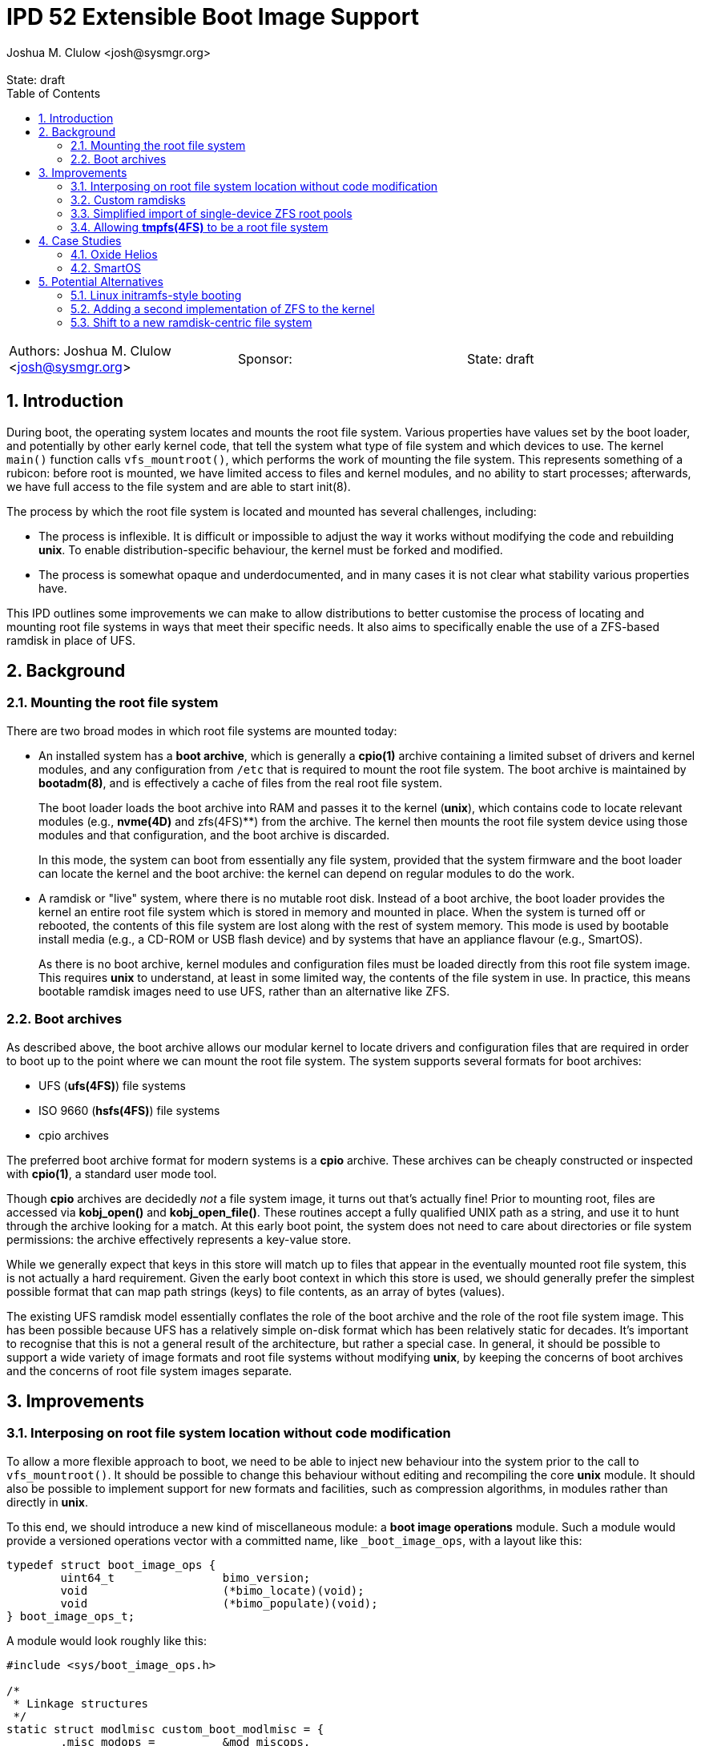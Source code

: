 :showtitle:
:toc: left
:numbered:
:icons: font
:state: draft
:revremark: State: {state}
:authors: Joshua M. Clulow <josh@sysmgr.org>
:sponsor:
:source-highlighter: pygments
:stem: latexmath
ifdef::env-github[]
:tip-caption: :bulb:
:note-caption: :information_source:
:important-caption: :heavy_exclamation_mark:
:caution-caption: :fire:
:warning-caption: :warning:
endif::[]

= IPD 52 Extensible Boot Image Support
{authors}

[cols="3"]
|===
|Authors: {authors}
|Sponsor: {sponsor}
|State: {state}
|===

== Introduction

During boot, the operating system locates and mounts the root file system.
Various properties have values set by the boot loader, and potentially by other
early kernel code, that tell the system what type of file system and which
devices to use.  The kernel `main()` function calls `vfs_mountroot()`, which
performs the work of mounting the file system.  This represents something of a
rubicon: before root is mounted, we have limited access to files and kernel
modules, and no ability to start processes; afterwards, we have full access to
the file system and are able to start init(8).

The process by which the root file system is located and mounted has several
challenges, including:

* The process is inflexible.  It is difficult or impossible to adjust the way
  it works without modifying the code and rebuilding **unix**.  To enable
  distribution-specific behaviour, the kernel must be forked and modified.

* The process is somewhat opaque and underdocumented, and in many cases it is
  not clear what stability various properties have.

This IPD outlines some improvements we can make to allow distributions to
better customise the process of locating and mounting root file systems in ways
that meet their specific needs.  It also aims to specifically enable the use of
a ZFS-based ramdisk in place of UFS.

== Background

=== Mounting the root file system

There are two broad modes in which root file systems are mounted today:

* An installed system has a **boot archive**, which is generally a **cpio(1)**
  archive containing a limited subset of drivers and kernel modules, and any
  configuration from `/etc` that is required to mount the root file system.
  The boot archive is maintained by **bootadm(8)**, and is effectively a cache
  of files from the real root file system.
+
The boot loader loads the boot archive into RAM and passes it to the kernel
(**unix**), which contains code to locate relevant modules (e.g., **nvme(4D)**
and zfs(4FS)**) from the archive.  The kernel then mounts the root file system
device using those modules and that configuration, and the boot archive is
discarded.
+
In this mode, the system can boot from essentially any file system, provided
that the system firmware and the boot loader can locate the kernel and the boot
archive: the kernel can depend on regular modules to do the work.
* A ramdisk or "live" system, where there is no mutable root disk.  Instead of
  a boot archive, the boot loader provides the kernel an entire root file
  system which is stored in memory and mounted in place.  When the system is
  turned off or rebooted, the contents of this file system are lost along with
  the rest of system memory.  This mode is used by bootable install media
  (e.g., a CD-ROM or USB flash device) and by systems that have an appliance
  flavour (e.g., SmartOS).
+
As there is no boot archive, kernel modules and configuration files must be
loaded directly from this root file system image.  This requires **unix** to
understand, at least in some limited way, the contents of the file system in
use.  In practice, this means bootable ramdisk images need to use UFS, rather
than an alternative like ZFS.

=== Boot archives

As described above, the boot archive allows our modular kernel to locate
drivers and configuration files that are required in order to boot up to the
point where we can mount the root file system.  The system supports several
formats for boot archives:

* UFS (**ufs(4FS)**) file systems
* ISO 9660 (**hsfs(4FS)**) file systems
* cpio archives

The preferred boot archive format for modern systems is a **cpio** archive.
These archives can be cheaply constructed or inspected with **cpio(1)**, a
standard user mode tool.

Though **cpio** archives are decidedly _not_ a file system image, it turns out
that's actually fine!  Prior to mounting root, files are accessed via
**kobj_open()** and **kobj_open_file()**.  These routines accept a fully
qualified UNIX path as a string, and use it to hunt through the archive looking
for a match.  At this early boot point, the system does not need to care about
directories or file system permissions: the archive effectively represents a
key-value store.

While we generally expect that keys in this store will match up to files that
appear in the eventually mounted root file system, this is not actually a hard
requirement.  Given the early boot context in which this store is used, we
should generally prefer the simplest possible format that can map path strings
(keys) to file contents, as an array of bytes (values).

The existing UFS ramdisk model essentially conflates the role of the boot
archive and the role of the root file system image.  This has been possible
because UFS has a relatively simple on-disk format which has been relatively
static for decades.  It's important to recognise that this is not a general
result of the architecture, but rather a special case.  In general, it should
be possible to support a wide variety of image formats and root file systems
without modifying **unix**, by keeping the concerns of boot archives and
the concerns of root file system images separate.

== Improvements

=== Interposing on root file system location without code modification

To allow a more flexible approach to boot, we need to be able to inject new
behaviour into the system prior to the call to `vfs_mountroot()`.  It should be
possible to change this behaviour without editing and recompiling the core
**unix** module.  It should also be possible to implement support for new
formats and facilities, such as compression algorithms, in modules rather than
directly in **unix**.

To this end, we should introduce a new kind of miscellaneous module: a **boot
image operations** module.  Such a module would provide a versioned operations
vector with a committed name, like `_boot_image_ops`, with a layout like this:

....
typedef struct boot_image_ops {
        uint64_t                bimo_version;
        void                    (*bimo_locate)(void);
        void                    (*bimo_populate)(void);
} boot_image_ops_t;
....

A module would look roughly like this:

....
#include <sys/boot_image_ops.h>

/*
 * Linkage structures
 */
static struct modlmisc custom_boot_modlmisc = {
        .misc_modops =          &mod_miscops,
        .misc_linkinfo =        "custom_boot",
};

static struct modlinkage custom_boot_modlinkage = {
        .ml_rev =               MODREV_1,
        .ml_linkage =           { &custom_boot_modlmisc, NULL },
};

int
_init(void)
{
        return (mod_install(&custom_boot_modlinkage));
}

int
_fini(void)
{
        return (mod_remove(&custom_boot_modlinkage));
}

int
_info(struct modinfo *mi)
{
        return (mod_info(&custom_boot_modlinkage, mi));
}

static void
custom_boot_locate(void)
{
        /*
         * Custom code to implement boot image location logic, just prior
         * to vfs_mountroot(), would go here.  This entrypoint is able to
         * choose which file system to use.
         */
}

static void
custom_boot_populate(void)
{
        /*
         * Custom code that runs right after the root file system is mounted
         * as per earlier direction from the locate routine.  This routine
         * is called prior to discarding the boot archive and making the root
         * file system visible to the rest of the system.
         */
}

boot_image_ops_t _boot_image_ops = {
        .bimo_version =         BOOT_IMAGE_OPS_VERSION,
        .bimo_locate =          custom_boot_locate,
        .bimo_populate =        custom_boot_populate,
};
....

A new boot property, **boot-image-ops**, would accept the name of a module to
load and treat as the boot image operations module; e.g., the module above
might be installed as `/kernel/misc/amd64/custom_boot`, and providing a
**boot-image-ops** value of **misc/custom_boot** would tell the kernel to load
and execute the `custom_boot_locate()` routine just prior to calling
`vfs_mountroot()`, and `custom_boot_populate()` immediately after.  Both
entrypoints are optional, so a particular boot image operations module can
choose to provide either or both.

In addition to the boot property, a global static string **boot_image_ops**
will allow the boot image operations module to be specified via **system(5)**.
This will enable the construction of a boot archive that correctly uses a boot
image operations module without the need to amend the boot properties provided
by an existing PXE server.  If a module is specified via both the boot property
and the **system(5)** tuneable, the boot property will take precedence.

The **bimo_locate()** entrypoint is infallible; implementers should call
**panic(9F)** if they are unable to proceed.  This is the same as what
**vfs_mountroot()** will do if the root file system cannot be mounted.

The locate entrypoint can set properties via DDI routines; e.g.,
**ddi_prop_update_string(9F)**.  To tell the kernel what kind of file system to
expect, the **fstype** property can be set to the name of a file system driver.
Simple file systems may use the generic **bootpath** property to specify the
target device.  For example, to replicate the current default behaviour when
these properties are not provided (see `uts/i86pc/conf/confunix.c`,
**getrootfs()**, etc):

....
        (void) ddi_prop_update_string(DDI_DEV_T_NONE,
            ddi_root_node(), "fstype", "ufs");
        (void) ddi_prop_update_string(DDI_DEV_T_NONE,
            ddi_root_node(), "bootpath", "/ramdisk:a");
....

The populate entrypoint can manipulate the file system after it is mounted, but
before it gets used by the rest of the system.  This entrypoint can be used to
decouple the boot archive format from the chosen root file system: the boot
archive (presumably **cpio**-formatted) contains _files_ rather than an image
of a block device, and they could be individually unpacked into an empty file
system of essentially any type, even one like **tmpfs(4FS)** that does not have
an on-disk format at all.

An initial implementation of the boot image operations module mechanism
https://code.illumos.org/c/illumos-gate/+/4093[has been posted to Gerrit for
review], based on code currently shipping in production versions of Oxide
Helios.

=== Custom ramdisks

In the existing ramdisk boot mode, the boot loader provides the ramdisk image
in place of the boot archive.  The pages of physical memory are left in place
and mapped as a special ramdisk with the same size as the loaded image.  This
has an unfortunate side effect: in order to increase the size of the resultant
root file system, even just to leave some amount of free space so that the
system can function correctly during and after boot, the actual image must be
larger.  Processing of the image prior to mounting it is also not possible;
e.g., decompressing or resizing the image.

The **ramdisk(4D)** driver is able to create more than one ramdisk device, and
able to choose a size at creation time.  The **ramdiskadm(8)** command allows
the operator to create such devices after boot has completed.  This command
ultimately makes **ioctl(2)** calls to the driver, though, and we can also do
that from inside the kernel!

It's possible to open the **ramdisk(4D)** control device and create a ramdisk
using the layered driver interface (LDI): see **ldi_open_by_name(9F)**, etc).
Once the device is configured, regular I/O to the device can populate it with
any contents; e.g.,

....
        int r;
        ldi_ident_t li;
        ldi_handle_t ctlh = NULL, rdh = NULL;

        /*
         * Open the control device:
         */
        if (ldi_ident_from_mod(&custom_boot_modlinkage, &li) != 0) {
                panic("could not get LDI identity");
        }

        if ((r = ldi_open_by_name("/devices/pseudo/ramdisk@1024:ctl",
            FEXCL | FREAD | FWRITE, kcred, &ctlh, li)) != 0) {
                panic("could not open ramdisk control device");
        }

        /*
         * Create a 1GB ramdisk:
         */
        struct rd_ioctl ri;
        bzero(&ri, sizeof (ri));
        (void) snprintf(ri.ri_name, sizeof (ri.ri_name), "mydisk");
        ri.ri_size = 1024 * 1024 * 1024;

        if ((r = ldi_ioctl(ctlh, RD_CREATE_DISK, (intptr_t)&ri,
            FWRITE | FKIOCTL, kcred, NULL)) != 0) {
                panic("ramdisk creation failure");
        }

        VERIFY0(ldi_close(ctlh, FEXCL | FREAD | FWRITE, kcred)));

        /*
         * Open the ramdisk:
         */
        char *path = "/devices/pseudo/ramdisk@1024:mydisk";
        if ((r = ldi_open_by_name(path, FREAD | FWRITE, kcred, &rdh,
            li)) != 0) {
                panic("could not open ramdisk");
        }

        /*
         * Write a block to the ramdisk:
         */
        char *some_disk_bytes = { ... };
        iovec_t iov = {
                .iov_base = (caddr_t)some_disk_bytes,
                .iov_len = 512,
        };
        uio_t uio = {
                .uio_iovcnt = 1,
                .uio_iov = &iov,
                .uio_loffset = 0,
                .uio_segflg = UIO_SYSSPACE,
                .uio_resid = 512,
        };

        if ((r = ldi_write(rdh, &uio, kcred)) != 0) {
                panic("could not write to ramdisk");
        }
....

Note that the **RD_CREATE_DISK** ioctl is not currently documented or
Committed.  We could investigate making this stable, or we could also look at
providing a first class in-kernel interface for ramdisk creation and boot image
operations modules could then just depend on the **ramdisk(4D)** module to get
access to them.

By allowing the ramdisk to be separate from the physical pages provided by the
boot loader, we can allow the image to be decompressed or otherwise transformed
as it is loaded.  We can then discard the original pages and make them available
for other uses.  We can also allow for a larger ramdisk to make space for
system operation, without inflating the ramdisk image itself; e.g., a ZFS image
might be 200MB on disk, but could be unpacked into a 4GB ramdisk and then
expanded to make use of the extra space.

=== Simplified import of single-device ZFS root pools

On **i86pc** systems, the BIOS/EFI system firmware and the operating system do
not use the same scheme for naming disk devices.  It can be quite challenging
for the kernel to locate the specific boot device that was used by the firmware
and the boot loader to boot the system.

To work around this, the loader has a contract of sorts with the kernel to
provide several properties that ZFS can use to import the root pool:

* **bootpath** provides the `/devices` path of the root disk.  This is
  cached in the ZFS pool configuration as **phys_path**, stored by a previous
  boot of the system.
* **diskdevid** provides the devid of the root disk, in a form suitable
  to pass to **ddi_devid_str_decode(9F)**.  This is cached in the ZFS pool
  configuration as `"devid"`, stored by a previous boot of the system.
* **zfs-bootfs** provides the name of the dataset used for `/`, which allows
  the operator to override which boot environment is in use via a boot loader
  menu.

In some contexts, the `/devices` path may change; e.g., if you create a
bootable ZFS image on one system, and deploy it on another system.  When this
occurs, the cached values are invalid and the operating system cannot use them
to locate the pool.  As such, two additional properties were added as part of
an earlier change, https://www.illumos.org/issues/7119[7119 boot should handle
change in physical path to ZFS root devices]:

* **zfs-bootpool** contains the pool-level GUID for the ZFS root pool.
* **zfs-bootvdev** contains the vdev-level GUID for the specific device within
  the root pool that the system firmware and the boot loader used.

These properties allow the system to scan visible disk devices in the event
that the cached names appear to be invalid, looking for a valid ZFS pool with
match identifiers.

In the case of booting from a custom ramdisk, it is even easier to determine
where the root pool is located, because the boot image operations module
created the device.  In order to simplify telling ZFS exactly which device
to use by `/devices` path, a new property is added to the system:

* **zfs-rootdisk-path** allows a boot image operations module to override all
  other discovery behaviours and import a pool directly from a given `/devices`
  path.

This enabling work has actually already landed, as
https://www.illumos.org/issues/15137[15137 ZFS should allow direct import of a
root pool from a /devices path].

=== Allowing **tmpfs(4FS)** to be a root file system

At present, **tmpfs(4FS)** does not provide an implementation of the
**VFS_MOUNTROOT** operation, and thus cannot be used as a root file system.
Historically this has made perfect sense, as it has no on-disk representation
and cannot thus be loaded from a ramdisk image or boot archive.

With the addition of boot image operations modules, the **populate** entrypoint
could be used to unpack a root file system into an empty **tmpfs** file system.
As such, it makes sense now to extend **tmpfs** with a **VFS_MOUNTROOT**
implementation.

A draft implementation is currently
https://code.illumos.org/c/illumos-gate/+/4134[posted to Gerrit].  It has been
used to prototype an extremely limited demonstration of unpacking a boot
archive into an empty **tmpfs** for use as the root file system, implemented as
a boot image operations module.

== Case Studies

=== Oxide Helios

Oxide Computer Company maintains the Helios distribution of illumos.  This
distribution runs on a variety of systems, including on engineering desktops
and virtual machines (using the **i86pc** architecture), as well as on
custom-made Oxide servers (using the **oxide** architecture).

On **i86pc** machines, the system is installed to disk in the classic fashion,
in essentially the same way that OmniOS or OpenIndiana work today.  These
systems use BIOS or EFI firmware and the illumos boot loader.

On **oxide** systems, the system operates from an appliance style ramdisk and
the boot architecture is somewhat different to classic PC systems:

* Every **oxide** system has a Service Processor (SP), which is somewhat
  analogous to a Baseboard Management Controller (BMC).  The SP allows the
  control plane to write a boot image into a small NOR flash chip (~32MB).

* When powered on, the host CPU loads a boot image from the NOR flash into
  main memory.  On an **i86pc** system, this would contain the BIOS/EFI
  firmware.  On **oxide**, it contains our custom boot loader (**phbl**),
  the **unix** kernel, and a compressed **cpio** boot archive.  The boot
  archive is essentially the same as the one that an installed disk system
  would produce via **bootadm(8)**, but with a much smaller set of modules.

* The **oxide**-specific **unix** kernel performs initialisation that would
  be performed by the BIOS/EFI firmware on a PC, and then we include an
  Oxide-specific **boot image operations** module to locate and load the
  ramdisk that matches the kernel and boot archive in the NOR flash.

* The Oxide boot module can source images from one of three places:
+
--
* Using a custom Ethernet protocol to engage with a boot server over a copper
  network interface to a lab network.
* Using an internal NVMe device, where the ramdisk image has previously been
  stored in a slice.
* Using an internal serial link with the SP, allowing a recovery image to be
  provided autonomously over the management network in an Oxide Rack.
--
+
Each image has an Oxide-specific header that contains information about the
name and checksum of the image, which must match those stored in the NOR flash.
It also has flags to describe compression algorithms in use, if any, and the
target size of the unpacked ramdisk (which can be larger than the image
itself).  The rest of the image is a ZFS file system.

* Once the boot module locates and unpacks the image into a custom ramdisk of
  appropriate size, the boot properties (e.g., **fstype** and
  **zfs-rootdisk-path**) are updated and control returns to the kernel.  The
  kernel mounts the ramdisk as a root ZFS pool, much as it would from any other
  root disk, and boot proceeds in the usual way from that point onwards.

By providing the custom loading behaviour in this way, the Oxide-specific
behaviour can be contained within modules that do not need to live in
illumos-gate.  The behaviour is also sufficiently flexible that Helios has one
set of binary packages that can be installed or configure on PCs as well as on
Oxide systems, without needing to rebuild anything.  The code for each style of
booting can be installed and configured only on the systems where it is
required.

=== SmartOS

This case study is currently hypothetical, but is included because it was a
central design consideration for the boot image operations module architecture.
Today, SmartOS systems boot using the UFS ramdisk mode.  This appliance style
mode provides several benefits, including a robust mode of deployment on a
large fleet of systems, and a resistance to configuration drift over time.  The
ramdisk image is loaded either by the illumos boot loader from a local disk of
some kind, or over the network using iPXE.

In order to fit a full and useful system image into as small a ramdisk image as
is possible, the SmartOS image has two layers:

* The base UFS ramdisk that the system boots becomes a read-write root file
  system, with a small amount of free space for working state.
* The bulk of the space in the ramdisk image is taken by a compressed
  **lofi(4D)** image that is mounted read-only at `/usr` by an SMF service.
  The construction of this split-`/usr` system is somewhat complex, and can
  require the duplication of some files "under" the eventual `/usr` mount in
  order to enable the `/usr` file system to be mounted in the first place.

In order to move to a ZFS-based ramdisk, the Oxide boot approach can be adapted
to fit:

* During SmartOS platform image build, instead of producing `/usr` and root
  UFS images, the build would be adapted to produce a single ZFS pool image.
  This image might enable ZFS-level compression of some kind.  The pool image
  could be sized to almost exactly fit around the files contained in the image,
  without leaving additional space for system operation.
* Once the ZFS image is constructed, a **cpio** boot archive would be
  constructed.  The files contained in this archive would be a limited subset
  of the kernel modules and configuration files that would be included by
  **bootadm(8)** in a standard boot archive.
+
Because the system firmware and the existing boot loader would load both the
boot archive and the ramdisk image into memory as multiboot modules, only
kernel modules that are used prior to `vfs_mountroot()` would need to be
included; e.g., **ramdisk** and **zfs**, any dependencies like compression
modules, and any configuration files like **/etc/driver_aliases**.  Using a
simple format like **cpio** for this archive allows us to avoid having a second
partially functional implementation of more complex file systems like ZFS.
* The ISO or USB boot media would be constructed to include:
+
--
* **unix**, the kernel
* the **cpio** format boot archive
* the ZFS ramdisk image
--
+
When using iPXE, the same set of artefacts would be loaded via HTTP, much as
the UFS ramdisk image is today.  In addition to the artefacts, the boot loader
would set **boot-image-ops** to **misc/smartos_boot**, specifying a custom boot
image operations module.
* The **smartos_boot** module would create a custom ramdisk of an
  appropriate size based on some algorithm, e.g.,
+
--
* a hard-coded size deemed appropriate for all systems; e.g., 1GB.
* a calculated fraction of the total memory size of the system, with a cap;
  e.g., 25% of physical memory, with a maximum absolute size of 2GB.
* calculated based on the size of the loaded ramdisk image; e.g., twice the
  size of the image.
* overridden by a boot property, allowing Triton or the operator to choose
  the size based on other knowledge or policy.
  image size, or even overridden by a boot property.  
--
+
* The image would be unpacked into the ramdisk.  Unpacking could involve
  whatever transformations and checks are required to meet the goals of
  SmartOS and Triton; e.g.,
+
--
* decompression of the image (e.g., gzip or bzip2), which can substantially
  reduce the load time for the image over the network or from USB
* storing measurements (e.g., hash values) of the ramdisk image for audit
  purposes
* verifying the integrity of the image against a content hash (e.g., SHA-256)
* verifying a cryptographic signature of the image to confirm the image was
  produced by MNX
--
+
* Once unpacked and verified, the boot module would set the properties required
  to get the system to boot from the ramdisk:
+
--
* **fstype** would be set to **zfs**
* **zfs-bootfs** would be set to the name of the root dataset in the pool
* **zfs-rootdisk-path** would be set to the `/devices` path of the ramdisk
--
+
Control would then return to the kernel and boot would continue in the usual
way.

Depending on goals and requirements for the SmartOS project, there are a lot of
options for distribution-specific adjustments to the plan.  For example, the
plan above requires the boot loader to pass _three_ artefacts to the kernel.
If there is a need to only pass _two_ artefacts (a kernel and a boot archive)
then the third artefact, the ZFS image, could actually be stored as a regular
file inside the **cpio** formatted boot archive.  The **smartos_boot** module
would be able to open and access the file using `kobj_open()` and
`kobj_read()`.

The boot image operations module interface allows SmartOS (and, indeed, any
distribution) to make their own choices about the format of their ramdisk
images (ZFS or otherwise).  If there ends up being a lot of common choices
between several distributions, we could then look into the inclusion of a first
party boot image operations module that meets the needs of all parties.

== Potential Alternatives

This section enumerates some of the alternatives that were considered while
producing the Oxide boot architecture that lead to this proposal.

=== Linux initramfs-style booting

Many Linux systems boot from an **initial RAM file system** (**initramfs**),
which is somewhat analogous to our boot archive.  A key difference in
architecture is that the initramfs frequently contains user mode programs as
well as kernel modules.  The programs included in the image have one job: to
locate and mount the _actual_ root file system, potentially by interacting with
the user, and then using the Linux-specific **pivot_root(2)** system call to
atomically switch the initramfs and the real root file system.  Control then
passes to the software on the real root file system and the initramfs is
unmounted and discarded.

It is tempting to think that we could employ something simlar, but there are
a number of architectural differences in our operating system that would make
this challenging:

* We ship a whole operating system, not just a kernel.  Many pieces of
  important functionality are built as commands, libraries, and daemons, rather
  than being a part of the kernel.
* Various critical facilities are provided by SMF-managed services.
* We make no guarantees about system calls, or many other interfaces.  Reduced
  functionality static binaries (like busybox) cannot usefully be built for
  this purpose.  Quite a lot of the actual system would need to come along for
  the ride in what is supposed to be a minimal boot archive.

Ultimately, substantial change to many parts of the operating system would be
required to achieve this, if it would even work at all.  It's especially
difficult to see how enough of the user mode components required to boot the
system could be included in the space constrained Oxide NOR flash in
particular.

=== Adding a second implementation of ZFS to the kernel

We could potentially include a partial, read-only implementation of ZFS in
**unix**.  This would mirror the minimal implementations of cpio, ISO, and
UFS formats that we have today.  The kernel could then read files directly
out of the ramdisk image instead of needing a separate cpio boot archive.

While directly reading the ramdisk file system image is attractive in
some ways, in practice there are a number of issues with this approach:

* We would be taking on the burden of maintaining a second implementation
  of ZFS, written in C.  Any work done on the primary ZFS module may need to
  be added to the early boot version as well.  This is also a lot of complex
  new code to write, review, and test, just to get started.
* A second, reduced implementation is unlikely to be able to support all new
  ZFS pool features, or even the complete set of _current_ features.
* A lot of code that is currently shipped in modules (e.g., compression
  algorithms), as is our general preference, would need to be built directly
  into **unix**.
* This approach would make early boot access to files on a ZFS ramdisk system
  quite different from on an installed to disk system, whereas using a **cpio**
  boot archive is already something that every other system that boots from
  ZFS does today.

=== Shift to a new ramdisk-centric file system

The use of ZFS instead of UFS for ramdisks in Oxide Helios, and presumably soon
SmartOS, is expedient and worthwhile for now.  ZFS is more modern and flexible
than UFS, and it helps solve the 2038 problem.  In the limit, it's not a
perfect fit for the task at hand:

* Physical disks require all of the complexity of ZFS, the ZIO pipeline,
  transactional writes, and integrity checksums, in order to provide strong
  durability guarantees.  An ephemeral ramdisk has very different properties;
  we assume that main memory does not require checksumming, and if the system
  crashes the ramdisk contents is purposefully lost.
* The ARC offers good performance characteristics for secondary storage, but
  ramdisk data is already in system memory.  There is some amount of double
  caching that occurs in this model, especially if compression is used in the
  ZFS pool.  A file system like **tmpfs** does not have the same property:
  the pages where the data is stored can just be wired into the file system
  cache without duplication.
* ZFS is still fundamentally a file system targetting block devices.  The
  ramdisk has to have a particular concrete size of contiguous LBAs.  A
  first class in-memory file system like **tmpfs** does not require this
  level of skeuomorphism; the backing store can just be kernel-allocated
  memory, growing and shrinking precisely based on the actual size of the
  stored data.

It's conceivable that something like **SquashFS** might be worth investigating.
Another option may be packing the entire root file system contents into a large
**cpio** archive and _unpacking_ it into an empty **tmpfs** that is then used
as the root file system.  Despite being an interesting angle to explore, this
is obviously a lot more work than the boot image operations module interface.
